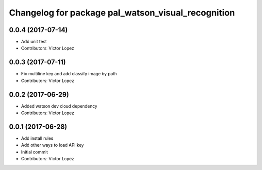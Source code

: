 ^^^^^^^^^^^^^^^^^^^^^^^^^^^^^^^^^^^^^^^^^^^^^^^^^^^
Changelog for package pal_watson_visual_recognition
^^^^^^^^^^^^^^^^^^^^^^^^^^^^^^^^^^^^^^^^^^^^^^^^^^^

0.0.4 (2017-07-14)
------------------
* Add unit test
* Contributors: Victor Lopez

0.0.3 (2017-07-11)
------------------
* Fix multiline key and add classify image by path
* Contributors: Victor Lopez

0.0.2 (2017-06-29)
------------------
* Added watson dev cloud dependency
* Contributors: Victor Lopez

0.0.1 (2017-06-28)
------------------
* Add install rules
* Add other ways to load API key
* Initial commit
* Contributors: Victor Lopez
